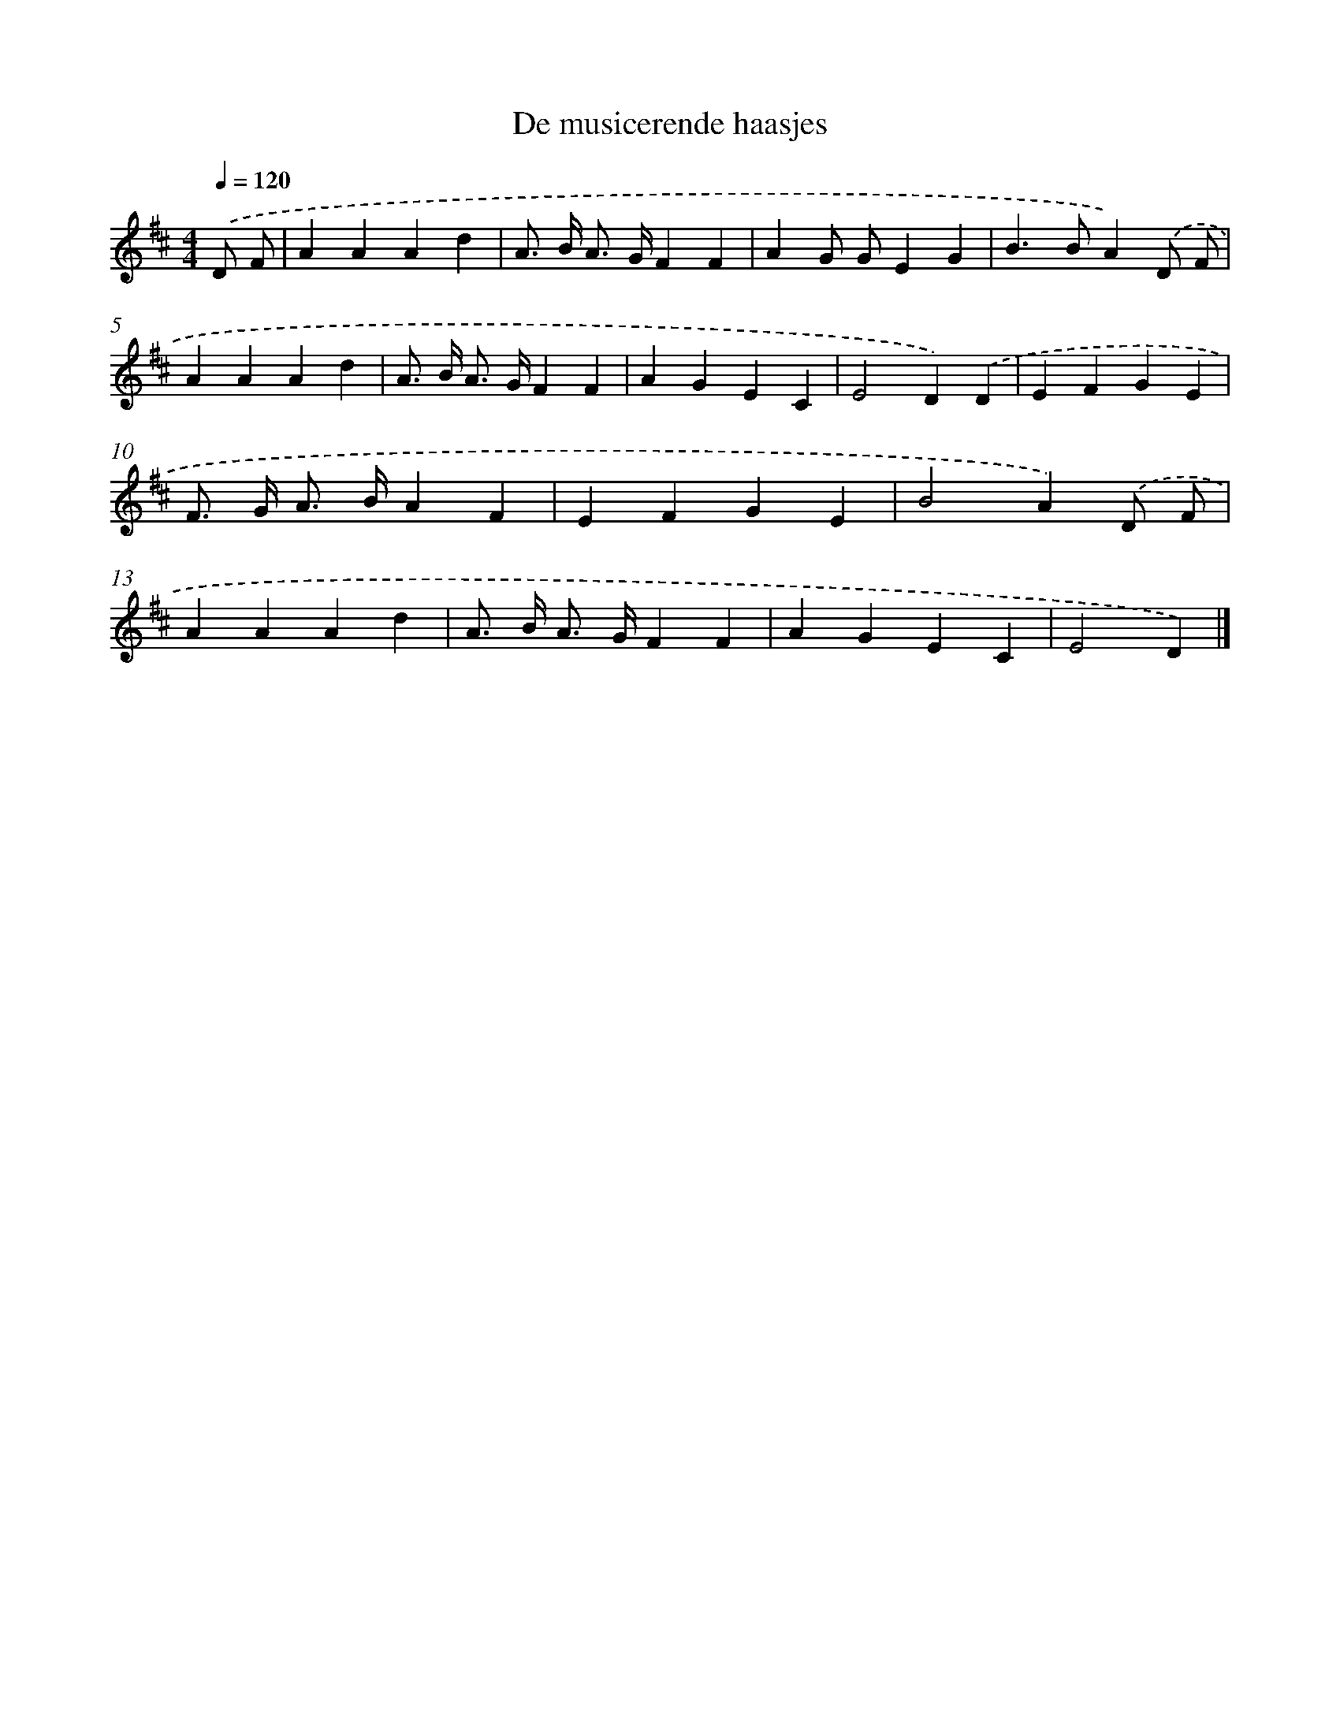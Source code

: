 X: 14792
T: De musicerende haasjes
%%abc-version 2.0
%%abcx-abcm2ps-target-version 5.9.1 (29 Sep 2008)
%%abc-creator hum2abc beta
%%abcx-conversion-date 2018/11/01 14:37:47
%%humdrum-veritas 2796044577
%%humdrum-veritas-data 4294062700
%%continueall 1
%%barnumbers 0
L: 1/4
M: 4/4
Q: 1/4=120
K: D clef=treble
.('D/ F/ [I:setbarnb 1]|
AAAd |
A/> B/ A/> G/FF |
AG/ G/EG |
B>BA).('D/ F/ |
AAAd |
A/> B/ A/> G/FF |
AGEC |
E2D).('D |
EFGE |
F/> G/ A/> B/AF |
EFGE |
B2A).('D/ F/ |
AAAd |
A/> B/ A/> G/FF |
AGEC |
E2D) |]
